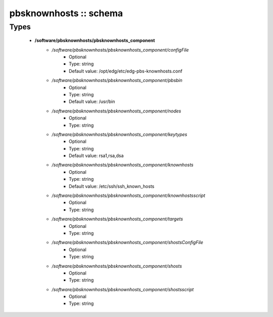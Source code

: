 #######################
pbsknownhosts :: schema
#######################

Types
-----

 - **/software/pbsknownhosts/pbsknownhosts_component**
    - */software/pbsknownhosts/pbsknownhosts_component/configFile*
        - Optional
        - Type: string
        - Default value: /opt/edg/etc/edg-pbs-knownhosts.conf
    - */software/pbsknownhosts/pbsknownhosts_component/pbsbin*
        - Optional
        - Type: string
        - Default value: /usr/bin
    - */software/pbsknownhosts/pbsknownhosts_component/nodes*
        - Optional
        - Type: string
    - */software/pbsknownhosts/pbsknownhosts_component/keytypes*
        - Optional
        - Type: string
        - Default value: rsa1,rsa,dsa
    - */software/pbsknownhosts/pbsknownhosts_component/knownhosts*
        - Optional
        - Type: string
        - Default value: /etc/ssh/ssh_known_hosts
    - */software/pbsknownhosts/pbsknownhosts_component/knownhostsscript*
        - Optional
        - Type: string
    - */software/pbsknownhosts/pbsknownhosts_component/targets*
        - Optional
        - Type: string
    - */software/pbsknownhosts/pbsknownhosts_component/shostsConfigFile*
        - Optional
        - Type: string
    - */software/pbsknownhosts/pbsknownhosts_component/shosts*
        - Optional
        - Type: string
    - */software/pbsknownhosts/pbsknownhosts_component/shostsscript*
        - Optional
        - Type: string
